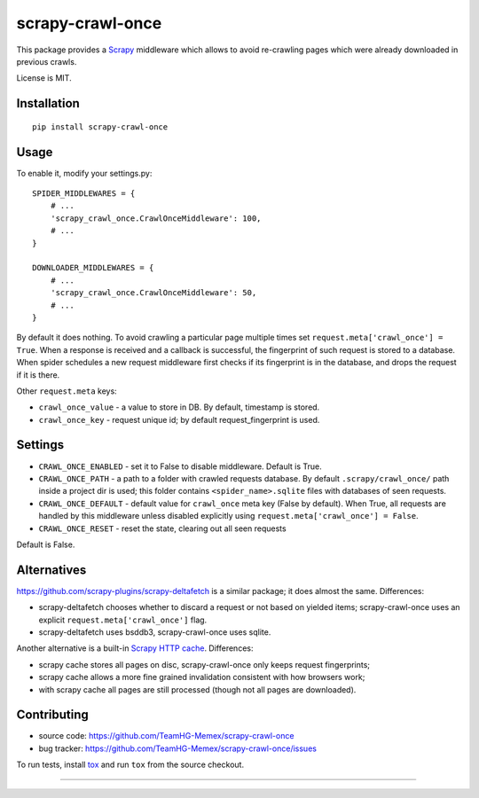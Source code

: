 scrapy-crawl-once
=================

.. image:: https://img.shields.io/pypi/v/scrapy-crawl-once.svg
   :target: https://pypi.python.org/pypi/scrapy-crawl-once
   :alt: PyPI Version

.. image:: https://travis-ci.org/TeamHG-Memex/scrapy-crawl-once.svg?branch=master
   :target: http://travis-ci.org/TeamHG-Memex/scrapy-crawl-once
   :alt: Build Status

.. image:: http://codecov.io/github/TeamHG-Memex/scrapy-crawl-once/coverage.svg?branch=master
   :target: http://codecov.io/github/TeamHG-Memex/scrapy-crawl-once?branch=master
   :alt: Code Coverage

This package provides a Scrapy_ middleware which allows to avoid re-crawling
pages which were already downloaded in previous crawls.

.. _Scrapy: https://scrapy.org/

License is MIT.

Installation
------------

::

    pip install scrapy-crawl-once

Usage
-----

To enable it, modify your settings.py::

    SPIDER_MIDDLEWARES = {
        # ...
        'scrapy_crawl_once.CrawlOnceMiddleware': 100,
        # ...
    }

    DOWNLOADER_MIDDLEWARES = {
        # ...
        'scrapy_crawl_once.CrawlOnceMiddleware': 50,
        # ...
    }

By default it does nothing. To avoid crawling a particular page
multiple times set ``request.meta['crawl_once'] = True``. When a response
is received and a callback is successful, the fingerprint of such request
is stored to a database. When spider schedules a new request middleware
first checks if its fingerprint is in the database, and drops the request
if it is there.

Other ``request.meta`` keys:

* ``crawl_once_value`` - a value to store in DB. By default, timestamp
  is stored.
* ``crawl_once_key`` - request unique id; by default request_fingerprint
  is used.

Settings
--------

* ``CRAWL_ONCE_ENABLED`` - set it to False to disable middleware.
  Default is True.
* ``CRAWL_ONCE_PATH`` - a path to a folder with crawled requests database.
  By default ``.scrapy/crawl_once/`` path inside a project dir is used;
  this folder contains ``<spider_name>.sqlite`` files with databases of
  seen requests.
* ``CRAWL_ONCE_DEFAULT`` - default value for ``crawl_once`` meta key
  (False by default). When True, all requests are handled by
  this middleware unless disabled explicitly using
  ``request.meta['crawl_once'] = False``.
* ``CRAWL_ONCE_RESET`` - reset the state, clearing out all seen requests
Default is False.

Alternatives
------------

https://github.com/scrapy-plugins/scrapy-deltafetch is a similar package; it
does almost the same. Differences:

* scrapy-deltafetch chooses whether to discard a request or not based on
  yielded items; scrapy-crawl-once uses an explicit
  ``request.meta['crawl_once']`` flag.
* scrapy-deltafetch uses bsddb3, scrapy-crawl-once uses sqlite.

Another alternative is a built-in `Scrapy HTTP cache`_. Differences:

* scrapy cache stores all pages on disc, scrapy-crawl-once only keeps request
  fingerprints;
* scrapy cache allows a more fine grained invalidation consistent with how
  browsers work;
* with scrapy cache all pages are still processed (though not all pages are
  downloaded).

.. _Scrapy HTTP cache: https://doc.scrapy.org/en/latest/topics/downloader-middleware.html#module-scrapy.downloadermiddlewares.httpcache

Contributing
------------

* source code: https://github.com/TeamHG-Memex/scrapy-crawl-once
* bug tracker: https://github.com/TeamHG-Memex/scrapy-crawl-once/issues

To run tests, install tox_ and run ``tox`` from the source checkout.

.. _tox: https://tox.readthedocs.io/en/latest/

----

.. image:: https://hyperiongray.s3.amazonaws.com/define-hg.svg
    :target: https://www.hyperiongray.com/?pk_campaign=github&pk_kwd=scrapy-crawl-once
    :alt: define hyperiongray
